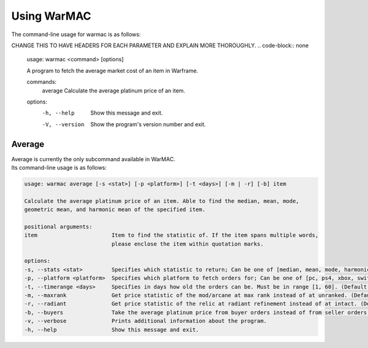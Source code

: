 .. _using_warmac:

Using WarMAC
============

| The command-line usage for warmac is as follows:

CHANGE THIS TO HAVE HEADERS FOR EACH PARAMETER AND EXPLAIN MORE THOROUGHLY.
.. code-block:: none

   usage: warmac <command> [options]

   A program to fetch the average market cost of an item in Warframe.

   commands:
      average        Calculate the average platinum price of an item.

   options:
      -h, --help     Show this message and exit.
      -V, --version  Show the program's version number and exit.

Average
-------

| Average is currently the only subcommand available in WarMAC.
| Its command-line usage is as follows:

.. code-block:: none

   usage: warmac average [-s <stat>] [-p <platform>] [-t <days>] [-m | -r] [-b] item

   Calculate the average platinum price of an item. Able to find the median, mean, mode,
   geometric mean, and harmonic mean of the specified item.

   positional arguments:
   item                       Item to find the statistic of. If the item spans multiple words,
                              please enclose the item within quotation marks.

   options:
   -s, --stats <stat>         Specifies which statistic to return; Can be one of [median, mean, mode, harmonic, geometric]. (Default: median)
   -p, --platform <platform>  Specifies which platform to fetch orders for; Can be one of [pc, ps4, xbox, switch]. (Default: pc)
   -t, --timerange <days>     Specifies in days how old the orders can be. Must be in range [1, 60]. (Default: 10)
   -m, --maxrank              Get price statistic of the mod/arcane at max rank instead of at unranked. (Default: False)
   -r, --radiant              Get price statistic of the relic at radiant refinement instead of at intact. (Default: False)
   -b, --buyers               Take the average platinum price from buyer orders instead of from seller orders. (Default: False)
   -v, --verbose              Prints additional information about the program.
   -h, --help                 Show this message and exit.
